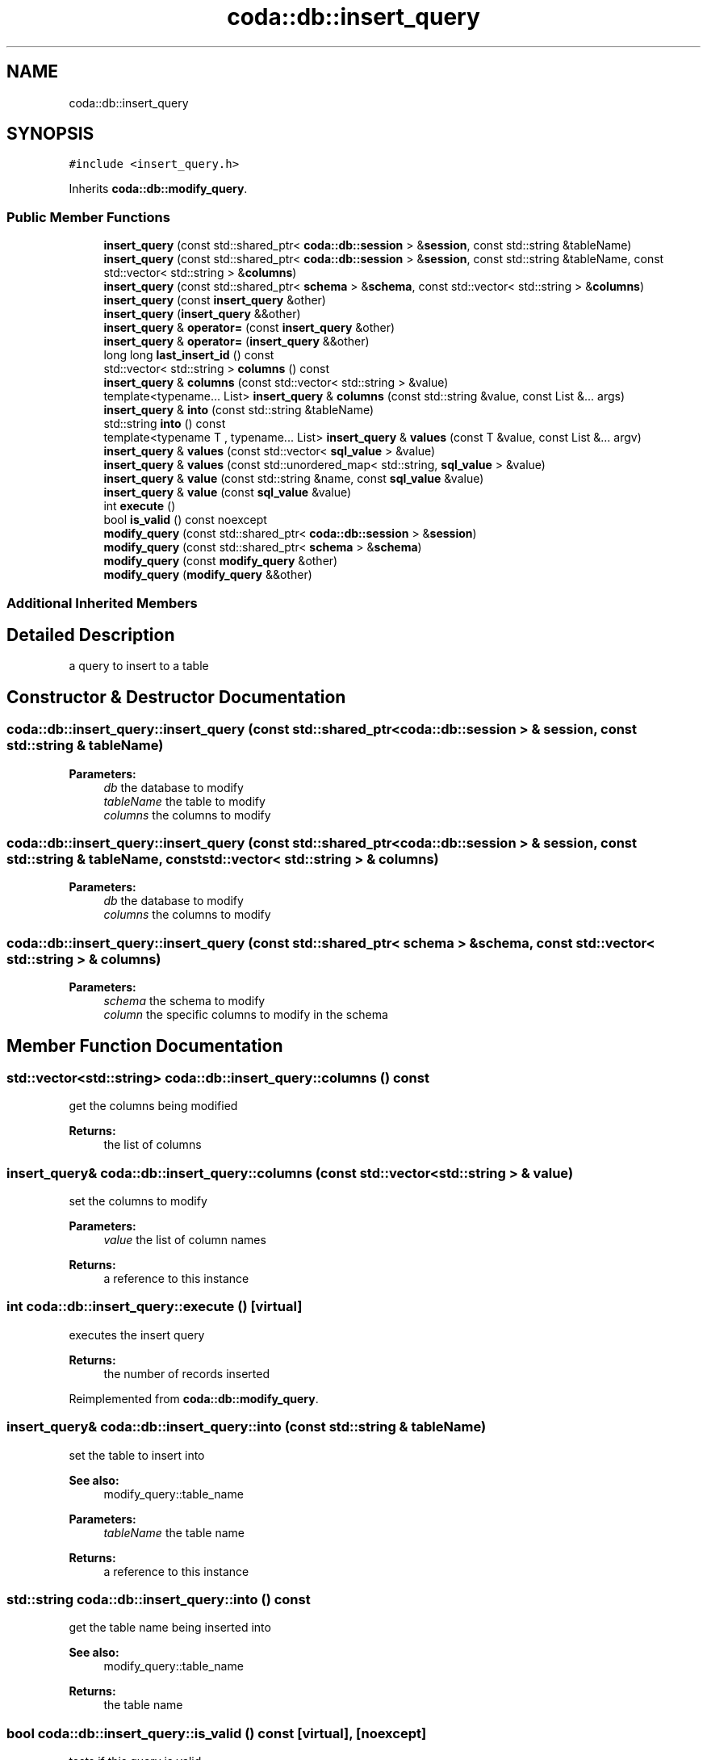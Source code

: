 .TH "coda::db::insert_query" 3 "Mon Apr 23 2018" "coda db" \" -*- nroff -*-
.ad l
.nh
.SH NAME
coda::db::insert_query
.SH SYNOPSIS
.br
.PP
.PP
\fC#include <insert_query\&.h>\fP
.PP
Inherits \fBcoda::db::modify_query\fP\&.
.SS "Public Member Functions"

.in +1c
.ti -1c
.RI "\fBinsert_query\fP (const std::shared_ptr< \fBcoda::db::session\fP > &\fBsession\fP, const std::string &tableName)"
.br
.ti -1c
.RI "\fBinsert_query\fP (const std::shared_ptr< \fBcoda::db::session\fP > &\fBsession\fP, const std::string &tableName, const std::vector< std::string > &\fBcolumns\fP)"
.br
.ti -1c
.RI "\fBinsert_query\fP (const std::shared_ptr< \fBschema\fP > &\fBschema\fP, const std::vector< std::string > &\fBcolumns\fP)"
.br
.ti -1c
.RI "\fBinsert_query\fP (const \fBinsert_query\fP &other)"
.br
.ti -1c
.RI "\fBinsert_query\fP (\fBinsert_query\fP &&other)"
.br
.ti -1c
.RI "\fBinsert_query\fP & \fBoperator=\fP (const \fBinsert_query\fP &other)"
.br
.ti -1c
.RI "\fBinsert_query\fP & \fBoperator=\fP (\fBinsert_query\fP &&other)"
.br
.ti -1c
.RI "long long \fBlast_insert_id\fP () const"
.br
.ti -1c
.RI "std::vector< std::string > \fBcolumns\fP () const"
.br
.ti -1c
.RI "\fBinsert_query\fP & \fBcolumns\fP (const std::vector< std::string > &value)"
.br
.ti -1c
.RI "template<typename\&.\&.\&. List> \fBinsert_query\fP & \fBcolumns\fP (const std::string &value, const List &\&.\&.\&. args)"
.br
.ti -1c
.RI "\fBinsert_query\fP & \fBinto\fP (const std::string &tableName)"
.br
.ti -1c
.RI "std::string \fBinto\fP () const"
.br
.ti -1c
.RI "template<typename T , typename\&.\&.\&. List> \fBinsert_query\fP & \fBvalues\fP (const T &value, const List &\&.\&.\&. argv)"
.br
.ti -1c
.RI "\fBinsert_query\fP & \fBvalues\fP (const std::vector< \fBsql_value\fP > &value)"
.br
.ti -1c
.RI "\fBinsert_query\fP & \fBvalues\fP (const std::unordered_map< std::string, \fBsql_value\fP > &value)"
.br
.ti -1c
.RI "\fBinsert_query\fP & \fBvalue\fP (const std::string &name, const \fBsql_value\fP &value)"
.br
.ti -1c
.RI "\fBinsert_query\fP & \fBvalue\fP (const \fBsql_value\fP &value)"
.br
.ti -1c
.RI "int \fBexecute\fP ()"
.br
.ti -1c
.RI "bool \fBis_valid\fP () const noexcept"
.br
.ti -1c
.RI "\fBmodify_query\fP (const std::shared_ptr< \fBcoda::db::session\fP > &\fBsession\fP)"
.br
.ti -1c
.RI "\fBmodify_query\fP (const std::shared_ptr< \fBschema\fP > &\fBschema\fP)"
.br
.ti -1c
.RI "\fBmodify_query\fP (const \fBmodify_query\fP &other)"
.br
.ti -1c
.RI "\fBmodify_query\fP (\fBmodify_query\fP &&other)"
.br
.in -1c
.SS "Additional Inherited Members"
.SH "Detailed Description"
.PP 
a query to insert to a table 
.SH "Constructor & Destructor Documentation"
.PP 
.SS "coda::db::insert_query::insert_query (const std::shared_ptr< \fBcoda::db::session\fP > & session, const std::string & tableName)"

.PP
\fBParameters:\fP
.RS 4
\fIdb\fP the database to modify 
.br
\fItableName\fP the table to modify 
.br
\fIcolumns\fP the columns to modify 
.RE
.PP

.SS "coda::db::insert_query::insert_query (const std::shared_ptr< \fBcoda::db::session\fP > & session, const std::string & tableName, const std::vector< std::string > & columns)"

.PP
\fBParameters:\fP
.RS 4
\fIdb\fP the database to modify 
.br
\fIcolumns\fP the columns to modify 
.RE
.PP

.SS "coda::db::insert_query::insert_query (const std::shared_ptr< \fBschema\fP > & schema, const std::vector< std::string > & columns)"

.PP
\fBParameters:\fP
.RS 4
\fIschema\fP the schema to modify 
.br
\fIcolumn\fP the specific columns to modify in the schema 
.RE
.PP

.SH "Member Function Documentation"
.PP 
.SS "std::vector<std::string> coda::db::insert_query::columns () const"
get the columns being modified 
.PP
\fBReturns:\fP
.RS 4
the list of columns 
.RE
.PP

.SS "\fBinsert_query\fP& coda::db::insert_query::columns (const std::vector< std::string > & value)"
set the columns to modify 
.PP
\fBParameters:\fP
.RS 4
\fIvalue\fP the list of column names 
.RE
.PP
\fBReturns:\fP
.RS 4
a reference to this instance 
.RE
.PP

.SS "int coda::db::insert_query::execute ()\fC [virtual]\fP"
executes the insert query 
.PP
\fBReturns:\fP
.RS 4
the number of records inserted 
.RE
.PP

.PP
Reimplemented from \fBcoda::db::modify_query\fP\&.
.SS "\fBinsert_query\fP& coda::db::insert_query::into (const std::string & tableName)"
set the table to insert into 
.PP
\fBSee also:\fP
.RS 4
modify_query::table_name 
.RE
.PP
\fBParameters:\fP
.RS 4
\fItableName\fP the table name 
.RE
.PP
\fBReturns:\fP
.RS 4
a reference to this instance 
.RE
.PP

.SS "std::string coda::db::insert_query::into () const"
get the table name being inserted into 
.PP
\fBSee also:\fP
.RS 4
modify_query::table_name 
.RE
.PP
\fBReturns:\fP
.RS 4
the table name 
.RE
.PP

.SS "bool coda::db::insert_query::is_valid () const\fC [virtual]\fP, \fC [noexcept]\fP"
tests if this query is valid 
.PP
\fBReturns:\fP
.RS 4
true if valid 
.RE
.PP

.PP
Reimplemented from \fBcoda::db::query\fP\&.
.SS "long long coda::db::insert_query::last_insert_id () const"

.PP
\fBReturns:\fP
.RS 4
the id column of the last insert 
.RE
.PP

.SS "coda::db::modify_query::modify_query"

.PP
\fBParameters:\fP
.RS 4
\fIdb\fP the database in use 
.RE
.PP

.SS "coda::db::modify_query::modify_query"

.PP
\fBParameters:\fP
.RS 4
\fIschema\fP the schema to modify 
.RE
.PP

.SS "template<typename T , typename\&.\&.\&. List> \fBinsert_query\fP& coda::db::insert_query::values (const T & value, const List &\&.\&.\&. argv)\fC [inline]\fP"
binds values to the query\&. similar to bind_all but makes more sense in a query context 
.PP
\fBParameters:\fP
.RS 4
\fIvalue\fP a value to bind 
.br
\fIargv\fP a variadic list of values to bind 
.RE
.PP
\fBReturns:\fP
.RS 4
a reference to this instance 
.RE
.PP


.SH "Author"
.PP 
Generated automatically by Doxygen for coda db from the source code\&.
